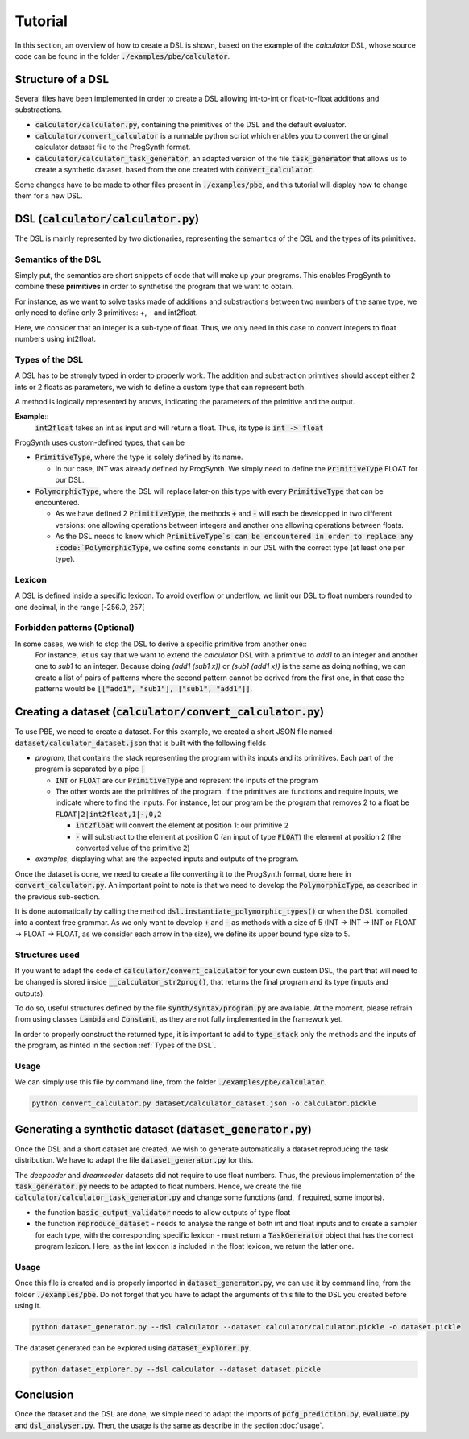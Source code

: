 Tutorial
========

In this section, an overview of how to create a DSL is shown, based on the example of the *calculator* DSL, whose source code can be found in the folder :code:`./examples/pbe/calculator`.

Structure of a DSL
------------------

Several files have been implemented in order to create a DSL allowing int-to-int or float-to-float additions and substractions.

* :code:`calculator/calculator.py`, containing the primitives of the DSL and the default evaluator.
* :code:`calculator/convert_calculator` is a runnable python script which enables you to convert the original calculator dataset file to the ProgSynth format.
* :code:`calculator/calculator_task_generator`, an adapted version of the file :code:`task_generator` that allows us to create a synthetic dataset, based from the one created with :code:`convert_calculator`.

Some changes have to be made to other files present in :code:`./examples/pbe`, and this tutorial will display how to change them for a new DSL.

DSL (:code:`calculator/calculator.py`)
--------------------------------------
The DSL is mainly represented by two dictionaries, representing the semantics of the DSL and the types of its primitives.

Semantics of the DSL
~~~~~~~~~~~~~~~~~~~~
Simply put, the semantics are short snippets of code that will make up your programs. This enables ProgSynth to combine these **primitives** in order to synthetise the program that we want to obtain.

For instance, as we want to solve tasks made of additions and substractions between two numbers of the same type, we only need to define only 3 primitives: +, - and int2float.

Here, we consider that an integer is a sub-type of float. Thus, we only need in this case to convert integers to float numbers using int2float.

.. _Types of the DSL:

Types of the DSL
~~~~~~~~~~~~~~~~
A DSL has to be strongly typed in order to properly work. The addition and substraction primtives should accept either 2 ints or 2 floats as parameters, we wish to define a custom type that can represent both.

A method is logically represented by arrows, indicating the parameters of the primitive and the output.

**Example**::
    :code:`int2float` takes an int as input and will return a float. Thus, its type is :code:`int -> float`

ProgSynth uses custom-defined types, that can be

* :code:`PrimitiveType`, where the type is solely defined by its name.
  
  - In our case, INT was already defined by ProgSynth. We simply need to define the :code:`PrimitiveType` FLOAT for our DSL.
* :code:`PolymorphicType`, where the DSL will replace later-on this type with every :code:`PrimitiveType` that can be encountered. 
  
  - As we have defined 2 :code:`PrimitiveType`, the methods :code:`+` and :code:`-` will each be developped in two different versions: one allowing operations between integers and another one allowing operations between floats.
  - As the DSL needs to know which :code:`PrimitiveType`s can be encountered in order to replace any :code:`PolymorphicType`, we define some constants in our DSL with the correct type (at least one per type).

Lexicon
~~~~~~~
A DSL is defined inside a specific lexicon. To avoid overflow or underflow, we limit our DSL to float numbers rounded to one decimal, in the range [-256.0, 257[

Forbidden patterns (Optional)
~~~~~~~~~~~~~~~~~~~~~~~~~~~~~
In some cases, we wish to stop the DSL to derive a specific primitive from another one::
    For instance, let us say that we want to extend the `calculator` DSL with a primitive to `add1` to an integer and another one to `sub1` to an integer.
    Because doing `(add1 (sub1 x))` or `(sub1 (add1 x))` is the same as doing nothing, we can create a list of pairs of patterns where the second pattern cannot be derived from the first one, in that case the patterns would be :code:`[["add1", "sub1"], ["sub1", "add1"]]`.


Creating a dataset (:code:`calculator/convert_calculator.py`)
--------------------------------------------------------------
To use PBE, we need to create a dataset. For this example, we created a short JSON file named :code:`dataset/calculator_dataset.json` that is built with the following fields

* *program*, that contains the stack representing the program with its inputs and its primitives. Each part of the program is separated by a pipe :code:`|`
  
  - :code:`INT` or :code:`FLOAT` are our :code:`PrimitiveType` and represent the inputs of the program
  - The other words are the primitives of the program. If the primitives are functions and require inputs, we indicate where to find the inputs. For instance, let our program be the program that removes 2 to a float be :code:`FLOAT|2|int2float,1|-,0,2`
  
    + :code:`int2float` will convert the element at position 1: our primitive :code:`2`
    + :code:`-` will substract to the element at position 0 (an input of type :code:`FLOAT`) the element at position 2 (the converted value of the primitive :code:`2`)

* *examples*, displaying what are the expected inputs and outputs of the program.

Once the dataset is done, we need to create a file converting it to the ProgSynth format, done here in :code:`convert_calculator.py`.
An important point to note is that we need to develop the :code:`PolymorphicType`, as described in the previous sub-section.

It is done automatically by calling the method :code:`dsl.instantiate_polymorphic_types()` or when the DSL icompiled into a context free grammar.
As we only want to develop :code:`+` and :code:`-` as methods with a size of 5 (INT -> INT -> INT or FLOAT -> FLOAT -> FLOAT, as we consider each arrow in the size), we define its upper bound type size to 5.


Structures used
~~~~~~~~~~~~~~~

If you want to adapt the code of :code:`calculator/convert_calculator` for your own custom DSL, the part that will need to be changed is stored inside :code:`__calculator_str2prog()`, that returns the final program and its type (inputs and outputs).

To do so, useful structures defined by the file :code:`synth/syntax/program.py` are available. At the moment, please refrain from using classes :code:`Lambda` and :code:`Constant`, as they are not fully implemented in the framework yet.

In order to properly construct the returned type, it is important to add to :code:`type_stack` only the methods and the inputs of the program, as hinted in the section :ref:`Types of the DSL`.


Usage
~~~~~
We can simply use this file by command line, from the folder :code:`./examples/pbe/calculator`.

.. code:: bash

    python convert_calculator.py dataset/calculator_dataset.json -o calculator.pickle


Generating a synthetic dataset (:code:`dataset_generator.py`)
-------------------------------------------------------------
Once the DSL and a short dataset are created, we wish to generate automatically a dataset reproducing the task distribution. We have to adapt the file :code:`dataset_generator.py` for this.

The *deepcoder* and *dreamcoder* datasets did not require to use float numbers. Thus, the previous implementation of the :code:`task_generator.py` needs to be adapted to float numbers.
Hence, we create the file :code:`calculator/calculator_task_generator.py` and change some functions (and, if required, some imports).

* the function :code:`basic_output_validator` needs to allow outputs of type float
* the function :code:`reproduce_dataset` 
  - needs to analyse the range of both int and float inputs and to create a sampler for each type, with the corresponding specific lexicon 
  - must return a :code:`TaskGenerator` object that has the correct program lexicon. Here, as the int lexicon is included in the float lexicon, we return the latter one.

Usage
~~~~~
Once this file is created and is properly imported in :code:`dataset_generator.py`, we can use it by command line, from the folder :code:`./examples/pbe`.
Do not forget that you have to adapt the arguments of this file to the DSL you created before using it.

.. code:: bash

    python dataset_generator.py --dsl calculator --dataset calculator/calculator.pickle -o dataset.pickle

The dataset generated can be explored using :code:`dataset_explorer.py`.

.. code:: bash
    
    python dataset_explorer.py --dsl calculator --dataset dataset.pickle


Conclusion
----------
Once the dataset and the DSL are done, we simple need to adapt the imports of :code:`pcfg_prediction.py`, :code:`evaluate.py` and :code:`dsl_analyser.py`. Then, the usage is the same as describe in the section :doc:`usage`.
